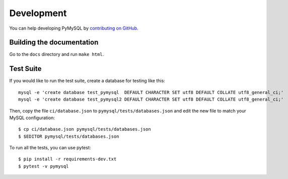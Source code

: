 .. _development:

===========
Development
===========

You can help developing PyMySQL by `contributing on GitHub`_.

.. _contributing on GitHub: https://github.com/PyMySQL/PyMySQL

Building the documentation
--------------------------

Go to the ``docs`` directory and run ``make html``.


Test Suite
-----------

If you would like to run the test suite, create a database for testing like this::

    mysql -e 'create database test_pymysql  DEFAULT CHARACTER SET utf8 DEFAULT COLLATE utf8_general_ci;'
    mysql -e 'create database test_pymysql2 DEFAULT CHARACTER SET utf8 DEFAULT COLLATE utf8_general_ci;'

Then, copy the file ``ci/database.json`` to ``pymysql/tests/databases.json``
and edit the new file to match your MySQL configuration::

    $ cp ci/database.json pymysql/tests/databases.json
    $ $EDITOR pymysql/tests/databases.json

To run all the tests, you can use pytest::

    $ pip install -r requirements-dev.txt
    $ pytest -v pymysql
